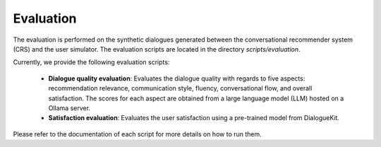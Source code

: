 Evaluation
==========

The evaluation is performed on the synthetic dialogues generated between the conversational recommender system (CRS) and the user simulator. 
The evaluation scripts are located in the directory `scripts/evaluation`.

Currently, we provide the following evaluation scripts:

  * **Dialogue quality evaluation**: Evaluates the dialogue quality with regards to five aspects: recommendation relevance, communication style, fluency, conversational flow, and overall satisfaction. The scores for each aspect are obtained from a large language model (LLM) hosted on a Ollama server.
  * **Satisfaction evaluation**: Evaluates the user satisfaction using a pre-trained model from DialogueKit.

Please refer to the documentation of each script for more details on how to run them. 